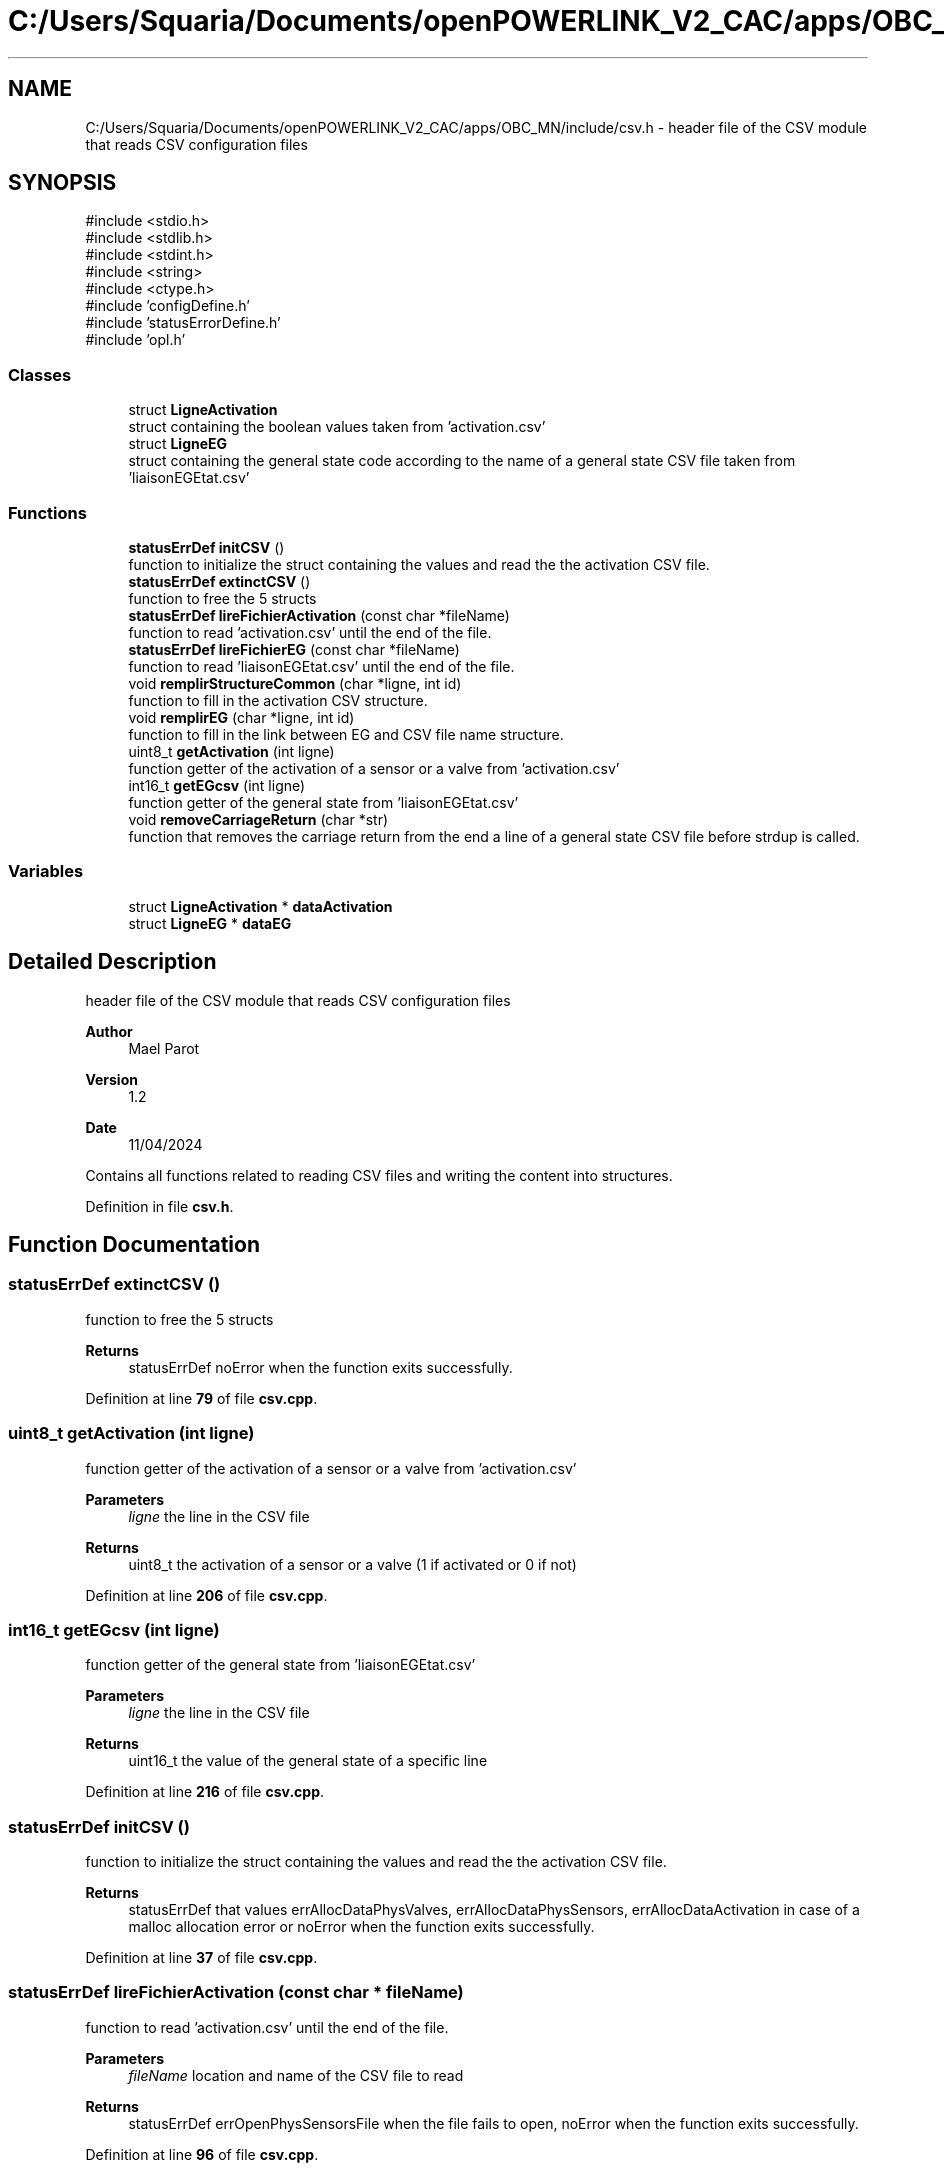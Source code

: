.TH "C:/Users/Squaria/Documents/openPOWERLINK_V2_CAC/apps/OBC_MN/include/csv.h" 3 "Version 1.2" "OpenPOWERLINK MN application for CAC boards" \" -*- nroff -*-
.ad l
.nh
.SH NAME
C:/Users/Squaria/Documents/openPOWERLINK_V2_CAC/apps/OBC_MN/include/csv.h \- header file of the CSV module that reads CSV configuration files  

.SH SYNOPSIS
.br
.PP
\fR#include <stdio\&.h>\fP
.br
\fR#include <stdlib\&.h>\fP
.br
\fR#include <stdint\&.h>\fP
.br
\fR#include <string>\fP
.br
\fR#include <ctype\&.h>\fP
.br
\fR#include 'configDefine\&.h'\fP
.br
\fR#include 'statusErrorDefine\&.h'\fP
.br
\fR#include 'opl\&.h'\fP
.br

.SS "Classes"

.in +1c
.ti -1c
.RI "struct \fBLigneActivation\fP"
.br
.RI "struct containing the boolean values taken from 'activation\&.csv' "
.ti -1c
.RI "struct \fBLigneEG\fP"
.br
.RI "struct containing the general state code according to the name of a general state CSV file taken from 'liaisonEGEtat\&.csv' "
.in -1c
.SS "Functions"

.in +1c
.ti -1c
.RI "\fBstatusErrDef\fP \fBinitCSV\fP ()"
.br
.RI "function to initialize the struct containing the values and read the the activation CSV file\&. "
.ti -1c
.RI "\fBstatusErrDef\fP \fBextinctCSV\fP ()"
.br
.RI "function to free the 5 structs "
.ti -1c
.RI "\fBstatusErrDef\fP \fBlireFichierActivation\fP (const char *fileName)"
.br
.RI "function to read 'activation\&.csv' until the end of the file\&. "
.ti -1c
.RI "\fBstatusErrDef\fP \fBlireFichierEG\fP (const char *fileName)"
.br
.RI "function to read 'liaisonEGEtat\&.csv' until the end of the file\&. "
.ti -1c
.RI "void \fBremplirStructureCommon\fP (char *ligne, int id)"
.br
.RI "function to fill in the activation CSV structure\&. "
.ti -1c
.RI "void \fBremplirEG\fP (char *ligne, int id)"
.br
.RI "function to fill in the link between EG and CSV file name structure\&. "
.ti -1c
.RI "uint8_t \fBgetActivation\fP (int ligne)"
.br
.RI "function getter of the activation of a sensor or a valve from 'activation\&.csv' "
.ti -1c
.RI "int16_t \fBgetEGcsv\fP (int ligne)"
.br
.RI "function getter of the general state from 'liaisonEGEtat\&.csv' "
.ti -1c
.RI "void \fBremoveCarriageReturn\fP (char *str)"
.br
.RI "function that removes the carriage return from the end a line of a general state CSV file before strdup is called\&. "
.in -1c
.SS "Variables"

.in +1c
.ti -1c
.RI "struct \fBLigneActivation\fP * \fBdataActivation\fP"
.br
.ti -1c
.RI "struct \fBLigneEG\fP * \fBdataEG\fP"
.br
.in -1c
.SH "Detailed Description"
.PP 
header file of the CSV module that reads CSV configuration files 


.PP
\fBAuthor\fP
.RS 4
Mael Parot 
.RE
.PP
\fBVersion\fP
.RS 4
1\&.2 
.RE
.PP
\fBDate\fP
.RS 4
11/04/2024
.RE
.PP
Contains all functions related to reading CSV files and writing the content into structures\&. 
.PP
Definition in file \fBcsv\&.h\fP\&.
.SH "Function Documentation"
.PP 
.SS "\fBstatusErrDef\fP extinctCSV ()"

.PP
function to free the 5 structs 
.PP
\fBReturns\fP
.RS 4
statusErrDef noError when the function exits successfully\&. 
.RE
.PP

.PP
Definition at line \fB79\fP of file \fBcsv\&.cpp\fP\&.
.SS "uint8_t getActivation (int ligne)"

.PP
function getter of the activation of a sensor or a valve from 'activation\&.csv' 
.PP
\fBParameters\fP
.RS 4
\fIligne\fP the line in the CSV file 
.RE
.PP
\fBReturns\fP
.RS 4
uint8_t the activation of a sensor or a valve (1 if activated or 0 if not) 
.RE
.PP

.PP
Definition at line \fB206\fP of file \fBcsv\&.cpp\fP\&.
.SS "int16_t getEGcsv (int ligne)"

.PP
function getter of the general state from 'liaisonEGEtat\&.csv' 
.PP
\fBParameters\fP
.RS 4
\fIligne\fP the line in the CSV file 
.RE
.PP
\fBReturns\fP
.RS 4
uint16_t the value of the general state of a specific line 
.RE
.PP

.PP
Definition at line \fB216\fP of file \fBcsv\&.cpp\fP\&.
.SS "\fBstatusErrDef\fP initCSV ()"

.PP
function to initialize the struct containing the values and read the the activation CSV file\&. 
.PP
\fBReturns\fP
.RS 4
statusErrDef that values errAllocDataPhysValves, errAllocDataPhysSensors, errAllocDataActivation in case of a malloc allocation error or noError when the function exits successfully\&. 
.RE
.PP

.PP
Definition at line \fB37\fP of file \fBcsv\&.cpp\fP\&.
.SS "\fBstatusErrDef\fP lireFichierActivation (const char * fileName)"

.PP
function to read 'activation\&.csv' until the end of the file\&. 
.PP
\fBParameters\fP
.RS 4
\fIfileName\fP location and name of the CSV file to read 
.RE
.PP
\fBReturns\fP
.RS 4
statusErrDef errOpenPhysSensorsFile when the file fails to open, noError when the function exits successfully\&. 
.RE
.PP

.PP
Definition at line \fB96\fP of file \fBcsv\&.cpp\fP\&.
.SS "\fBstatusErrDef\fP lireFichierEG (const char * fileName)"

.PP
function to read 'liaisonEGEtat\&.csv' until the end of the file\&. 
.PP
\fBParameters\fP
.RS 4
\fIfileName\fP location and name of the CSV file to read 
.RE
.PP
\fBReturns\fP
.RS 4
statusErrDef errOpenEGFile when the file fails to open, noError when the function exits successfully\&. 
.RE
.PP

.PP
Definition at line \fB127\fP of file \fBcsv\&.cpp\fP\&.
.SS "void removeCarriageReturn (char * str)"

.PP
function that removes the carriage return from the end a line of a general state CSV file before strdup is called\&. 
.PP
\fBParameters\fP
.RS 4
\fIstr\fP the line in the CSV file 
.RE
.PP

.PP
Definition at line \fB226\fP of file \fBcsv\&.cpp\fP\&.
.SS "void remplirEG (char * ligne, int id)"

.PP
function to fill in the link between EG and CSV file name structure\&. 
.PP
\fBParameters\fP
.RS 4
\fIligne\fP the CSV line to read\&. 
.br
\fIid\fP the position of the line in the CSV file\&. 
.RE
.PP

.PP
Definition at line \fB176\fP of file \fBcsv\&.cpp\fP\&.
.SS "void remplirStructureCommon (char * ligne, int id)"

.PP
function to fill in the activation CSV structure\&. 
.PP
\fBParameters\fP
.RS 4
\fIligne\fP the CSV line to read\&. 
.br
\fIid\fP the position of the line in the CSV file\&. 
.RE
.PP

.PP
Definition at line \fB156\fP of file \fBcsv\&.cpp\fP\&.
.SH "Variable Documentation"
.PP 
.SS "struct \fBLigneActivation\fP* dataActivation\fR [extern]\fP"

.PP
Definition at line \fB19\fP of file \fBcsv\&.cpp\fP\&.
.SS "struct \fBLigneEG\fP* dataEG\fR [extern]\fP"

.PP
Definition at line \fB27\fP of file \fBcsv\&.cpp\fP\&.
.SH "Author"
.PP 
Generated automatically by Doxygen for OpenPOWERLINK MN application for CAC boards from the source code\&.
